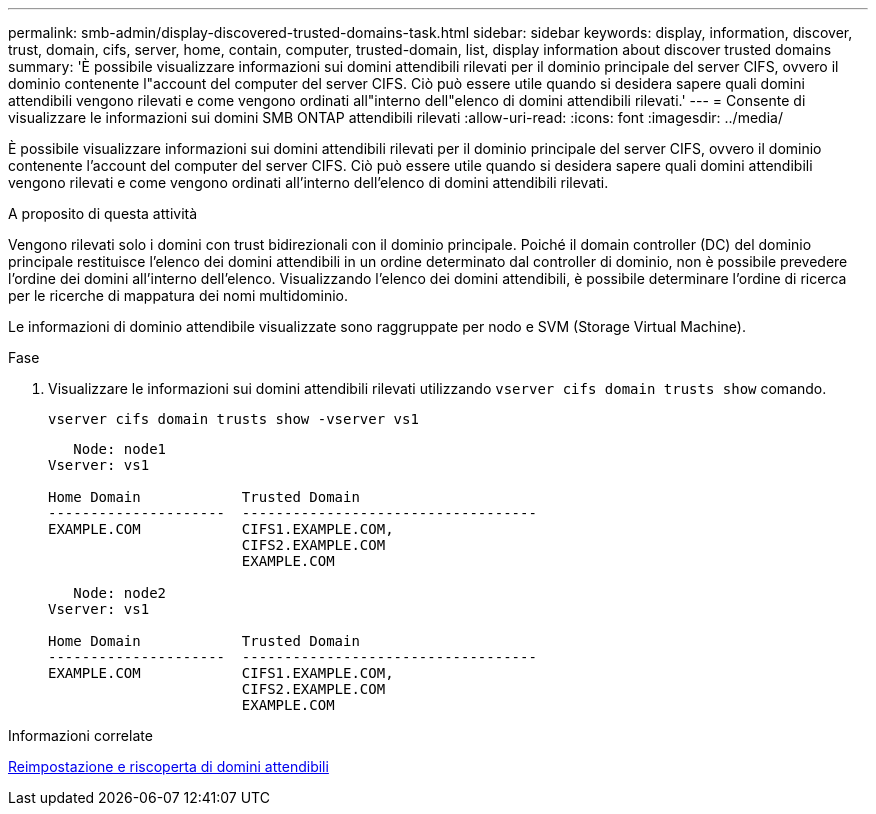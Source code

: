 ---
permalink: smb-admin/display-discovered-trusted-domains-task.html 
sidebar: sidebar 
keywords: display, information, discover, trust, domain, cifs, server, home, contain, computer, trusted-domain, list, display information about discover trusted domains 
summary: 'È possibile visualizzare informazioni sui domini attendibili rilevati per il dominio principale del server CIFS, ovvero il dominio contenente l"account del computer del server CIFS. Ciò può essere utile quando si desidera sapere quali domini attendibili vengono rilevati e come vengono ordinati all"interno dell"elenco di domini attendibili rilevati.' 
---
= Consente di visualizzare le informazioni sui domini SMB ONTAP attendibili rilevati
:allow-uri-read: 
:icons: font
:imagesdir: ../media/


[role="lead"]
È possibile visualizzare informazioni sui domini attendibili rilevati per il dominio principale del server CIFS, ovvero il dominio contenente l'account del computer del server CIFS. Ciò può essere utile quando si desidera sapere quali domini attendibili vengono rilevati e come vengono ordinati all'interno dell'elenco di domini attendibili rilevati.

.A proposito di questa attività
Vengono rilevati solo i domini con trust bidirezionali con il dominio principale. Poiché il domain controller (DC) del dominio principale restituisce l'elenco dei domini attendibili in un ordine determinato dal controller di dominio, non è possibile prevedere l'ordine dei domini all'interno dell'elenco. Visualizzando l'elenco dei domini attendibili, è possibile determinare l'ordine di ricerca per le ricerche di mappatura dei nomi multidominio.

Le informazioni di dominio attendibile visualizzate sono raggruppate per nodo e SVM (Storage Virtual Machine).

.Fase
. Visualizzare le informazioni sui domini attendibili rilevati utilizzando `vserver cifs domain trusts show` comando.
+
`vserver cifs domain trusts show -vserver vs1`

+
[listing]
----
   Node: node1
Vserver: vs1

Home Domain            Trusted Domain
---------------------  -----------------------------------
EXAMPLE.COM            CIFS1.EXAMPLE.COM,
                       CIFS2.EXAMPLE.COM
                       EXAMPLE.COM

   Node: node2
Vserver: vs1

Home Domain            Trusted Domain
---------------------  -----------------------------------
EXAMPLE.COM            CIFS1.EXAMPLE.COM,
                       CIFS2.EXAMPLE.COM
                       EXAMPLE.COM
----


.Informazioni correlate
xref:reset-rediscover-trusted-domains-task.adoc[Reimpostazione e riscoperta di domini attendibili]
